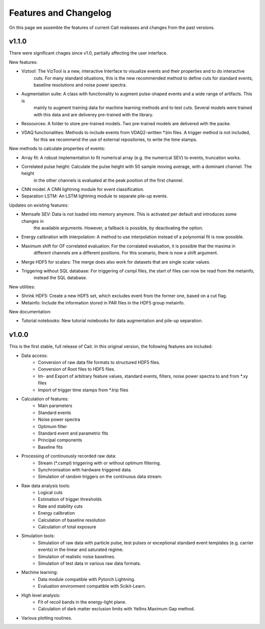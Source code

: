 ***********************
Features and Changelog
***********************

On this page we assemble the features of current Cait realeases and changes from the past versions.

v1.1.0
======

There were significant chages since v1.0, partially affecting the user interface.

New features:

- Viztool: The VizTool is a new, interactive Interface to visualize events and their properties and to do interactive
    cuts. For many standard situations, this is the new recommended method to define cuts for standard events, baseline
    resolutions and noise power spectra.

- Augmentation suite: A class with functionality to augment pulse-shaped events and a wide range of artifacts. This is
    mainly to augment training data for machine learning methods and to test cuts. Several models were trained with
    this data and are deliverey pre-trained with the library.

- Ressources: A folder to store pre-trained models. Two pre-trained models are delivered with the packe.

- VDAQ functionalities: Methods to include events from VDAQ2-written *.bin files. A trigger method is not included,
    for this we recommend the use of external repositories, to write the time stamps.

New methods to calculate properties of events:

- Array fit: A robust implementation to fit numerical array (e.g. the numerical SEV) to events, truncation works.

- Correlated pulse height: Calculate the pulse height with 50 sample moving average, with a dominant channel. The height
    in the other channels is evaluated at the peak position of the first channel.

- CNN model: A CNN lightning module for event classification.

- Separation LSTM: An LSTM lightning module to separate pile-up events.

Updates on existing features:

- Memsafe SEV: Data is not loaded into memory anymore. This is activated per default and introduces some changes in
    the available arguments. However, a fallback is possible, by deactivating the option.

- Energy calibration with interpolation: A method to use interpolation instead of a polynomial fit is now possible.

- Maximum shift for OF correlated evaluation: For the corralated evaluation, it is possible that the maxima in
    different channels are a different positions. For this scenario, there is now a shift argument.

- Merge HDF5 for scalars: The merge does also work for datasets that are single scalar values.

- Triggering without SQL database: For triggering of csmpl files, the start of files can now be read from the metainfo,
    instead the SQL database.

New utilities:

- Shrink HDF5: Create a new HDF5 set, which excludes event from the former one, based on a cut flag.

- Metainfo: Include the information stored in PAR files in the HDF5 group metainfo.

New documentation:

- Tutorial notebooks: New tutorial notebooks for data augmentation and pile-up separation.


v1.0.0
======

This is the first stable, full release of Cait. In this original version, the following features are included:

- Data access:
    - Conversion of raw data file formats to structured HDF5 files.
    - Conversion of Root files to HDF5 files.
    - Im- and Export of arbitrary feature values, standard events, filters, noise power spectra to and from *.xy files
    - Import of trigger time stamps from *.trip files
- Calculation of features:
    - Main parameters
    - Standard events
    - Noise power spectra
    - Optimum filter
    - Standard event and parametric fits
    - Principal components
    - Baseline fits
- Processing of continuously recorded raw data:
    - Stream (*.csmpl) triggering with or without optimum filtering.
    - Synchronisation with hardware triggered data.
    - Simulation of random triggers on the continuous data stream.
- Raw data analysis tools:
    - Logical cuts
    - Estimation of trigger thresholds
    - Rate and stability cuts
    - Energy calibration
    - Calculation of baseline resolution
    - Calculation of total exposure
- Simulation tools:
    - Simulation of raw data with particle pulse, test pulses or exceptional standard event templates (e.g. carrier events) in the linear and saturated regime.
    - Simulation of realistic noise baselines.
    - Simulation of test data in various raw data formats.
- Machine learning:
    - Data module compatible with Pytorch Lightning.
    - Evaluation environment compatible with Scikit-Learn.
- High level analysis:
    - Fit of recoil bands in the energy-light plane.
    - Calculation of dark matter exclusion limits with Yellins Maximum Gap method.
- Various plotting routines.